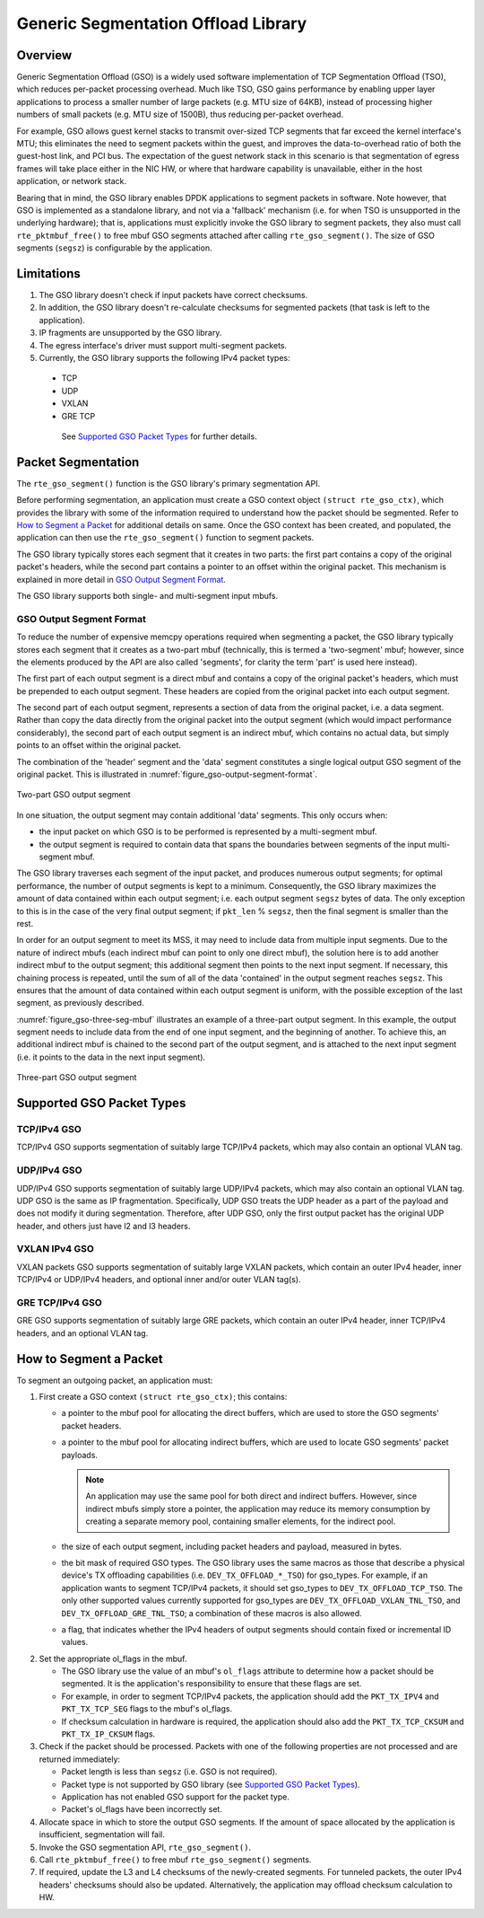 ..  SPDX-License-Identifier: BSD-3-Clause
    Copyright(c) 2017 Intel Corporation.

Generic Segmentation Offload Library
====================================

Overview
--------
Generic Segmentation Offload (GSO) is a widely used software implementation of
TCP Segmentation Offload (TSO), which reduces per-packet processing overhead.
Much like TSO, GSO gains performance by enabling upper layer applications to
process a smaller number of large packets (e.g. MTU size of 64KB), instead of
processing higher numbers of small packets (e.g. MTU size of 1500B), thus
reducing per-packet overhead.

For example, GSO allows guest kernel stacks to transmit over-sized TCP segments
that far exceed the kernel interface's MTU; this eliminates the need to segment
packets within the guest, and improves the data-to-overhead ratio of both the
guest-host link, and PCI bus. The expectation of the guest network stack in this
scenario is that segmentation of egress frames will take place either in the NIC
HW, or where that hardware capability is unavailable, either in the host
application, or network stack.

Bearing that in mind, the GSO library enables DPDK applications to segment
packets in software. Note however, that GSO is implemented as a standalone
library, and not via a 'fallback' mechanism (i.e. for when TSO is unsupported
in the underlying hardware); that is, applications must explicitly invoke the
GSO library to segment packets, they also must call ``rte_pktmbuf_free()``
to free mbuf GSO segments attached after calling ``rte_gso_segment()``.
The size of GSO segments (``segsz``) is configurable by the application.

Limitations
-----------

#. The GSO library doesn't check if input packets have correct checksums.

#. In addition, the GSO library doesn't re-calculate checksums for segmented
   packets (that task is left to the application).

#. IP fragments are unsupported by the GSO library.

#. The egress interface's driver must support multi-segment packets.

#. Currently, the GSO library supports the following IPv4 packet types:

 - TCP
 - UDP
 - VXLAN
 - GRE TCP

  See `Supported GSO Packet Types`_ for further details.

Packet Segmentation
-------------------

The ``rte_gso_segment()`` function is the GSO library's primary
segmentation API.

Before performing segmentation, an application must create a GSO context object
``(struct rte_gso_ctx)``, which provides the library with some of the
information required to understand how the packet should be segmented. Refer to
`How to Segment a Packet`_ for additional details on same. Once the GSO context
has been created, and populated, the application can then use the
``rte_gso_segment()`` function to segment packets.

The GSO library typically stores each segment that it creates in two parts: the
first part contains a copy of the original packet's headers, while the second
part contains a pointer to an offset within the original packet. This mechanism
is explained in more detail in `GSO Output Segment Format`_.

The GSO library supports both single- and multi-segment input mbufs.

GSO Output Segment Format
~~~~~~~~~~~~~~~~~~~~~~~~~
To reduce the number of expensive memcpy operations required when segmenting a
packet, the GSO library typically stores each segment that it creates as a
two-part mbuf (technically, this is termed a 'two-segment' mbuf; however, since
the elements produced by the API are also called 'segments', for clarity the
term 'part' is used here instead).

The first part of each output segment is a direct mbuf and contains a copy of
the original packet's headers, which must be prepended to each output segment.
These headers are copied from the original packet into each output segment.

The second part of each output segment, represents a section of data from the
original packet, i.e. a data segment. Rather than copy the data directly from
the original packet into the output segment (which would impact performance
considerably), the second part of each output segment is an indirect mbuf,
which contains no actual data, but simply points to an offset within the
original packet.

The combination of the 'header' segment and the 'data' segment constitutes a
single logical output GSO segment of the original packet. This is illustrated
in :numref:`figure_gso-output-segment-format`.

.. _figure_gso-output-segment-format:

.. figure:: img/gso-output-segment-format.*
   :align: center

   Two-part GSO output segment

In one situation, the output segment may contain additional 'data' segments.
This only occurs when:

- the input packet on which GSO is to be performed is represented by a
  multi-segment mbuf.

- the output segment is required to contain data that spans the boundaries
  between segments of the input multi-segment mbuf.

The GSO library traverses each segment of the input packet, and produces
numerous output segments; for optimal performance, the number of output
segments is kept to a minimum. Consequently, the GSO library maximizes the
amount of data contained within each output segment; i.e. each output segment
``segsz`` bytes of data. The only exception to this is in the case of the very
final output segment; if ``pkt_len`` % ``segsz``, then the final segment is
smaller than the rest.

In order for an output segment to meet its MSS, it may need to include data from
multiple input segments. Due to the nature of indirect mbufs (each indirect mbuf
can point to only one direct mbuf), the solution here is to add another indirect
mbuf to the output segment; this additional segment then points to the next
input segment. If necessary, this chaining process is repeated, until the sum of
all of the data 'contained' in the output segment reaches ``segsz``. This
ensures that the amount of data contained within each output segment is uniform,
with the possible exception of the last segment, as previously described.

:numref:`figure_gso-three-seg-mbuf` illustrates an example of a three-part
output segment. In this example, the output segment needs to include data from
the end of one input segment, and the beginning of another. To achieve this,
an additional indirect mbuf is chained to the second part of the output segment,
and is attached to the next input segment (i.e. it points to the data in the
next input segment).

.. _figure_gso-three-seg-mbuf:

.. figure:: img/gso-three-seg-mbuf.*
   :align: center

   Three-part GSO output segment

Supported GSO Packet Types
--------------------------

TCP/IPv4 GSO
~~~~~~~~~~~~
TCP/IPv4 GSO supports segmentation of suitably large TCP/IPv4 packets, which
may also contain an optional VLAN tag.

UDP/IPv4 GSO
~~~~~~~~~~~~
UDP/IPv4 GSO supports segmentation of suitably large UDP/IPv4 packets, which
may also contain an optional VLAN tag. UDP GSO is the same as IP fragmentation.
Specifically, UDP GSO treats the UDP header as a part of the payload and
does not modify it during segmentation. Therefore, after UDP GSO, only the
first output packet has the original UDP header, and others just have l2
and l3 headers.

VXLAN IPv4 GSO
~~~~~~~~~~~~~~
VXLAN packets GSO supports segmentation of suitably large VXLAN packets,
which contain an outer IPv4 header, inner TCP/IPv4 or UDP/IPv4 headers, and
optional inner and/or outer VLAN tag(s).

GRE TCP/IPv4 GSO
~~~~~~~~~~~~~~~~
GRE GSO supports segmentation of suitably large GRE packets, which contain
an outer IPv4 header, inner TCP/IPv4 headers, and an optional VLAN tag.

How to Segment a Packet
-----------------------

To segment an outgoing packet, an application must:

#. First create a GSO context ``(struct rte_gso_ctx)``; this contains:

   - a pointer to the mbuf pool for allocating the direct buffers, which are
     used to store the GSO segments' packet headers.

   - a pointer to the mbuf pool for allocating indirect buffers, which are
     used to locate GSO segments' packet payloads.

     .. note::

       An application may use the same pool for both direct and indirect
       buffers. However, since indirect mbufs simply store a pointer, the
       application may reduce its memory consumption by creating a separate memory
       pool, containing smaller elements, for the indirect pool.


   - the size of each output segment, including packet headers and payload,
     measured in bytes.

   - the bit mask of required GSO types. The GSO library uses the same macros as
     those that describe a physical device's TX offloading capabilities (i.e.
     ``DEV_TX_OFFLOAD_*_TSO``) for gso_types. For example, if an application
     wants to segment TCP/IPv4 packets, it should set gso_types to
     ``DEV_TX_OFFLOAD_TCP_TSO``. The only other supported values currently
     supported for gso_types are ``DEV_TX_OFFLOAD_VXLAN_TNL_TSO``, and
     ``DEV_TX_OFFLOAD_GRE_TNL_TSO``; a combination of these macros is also
     allowed.

   - a flag, that indicates whether the IPv4 headers of output segments should
     contain fixed or incremental ID values.

2. Set the appropriate ol_flags in the mbuf.

   - The GSO library use the value of an mbuf's ``ol_flags`` attribute to
     determine how a packet should be segmented. It is the application's
     responsibility to ensure that these flags are set.

   - For example, in order to segment TCP/IPv4 packets, the application should
     add the ``PKT_TX_IPV4`` and ``PKT_TX_TCP_SEG`` flags to the mbuf's
     ol_flags.

   - If checksum calculation in hardware is required, the application should
     also add the ``PKT_TX_TCP_CKSUM`` and ``PKT_TX_IP_CKSUM`` flags.

#. Check if the packet should be processed. Packets with one of the
   following properties are not processed and are returned immediately:

   - Packet length is less than ``segsz`` (i.e. GSO is not required).

   - Packet type is not supported by GSO library (see
     `Supported GSO Packet Types`_).

   - Application has not enabled GSO support for the packet type.

   - Packet's ol_flags have been incorrectly set.

#. Allocate space in which to store the output GSO segments. If the amount of
   space allocated by the application is insufficient, segmentation will fail.

#. Invoke the GSO segmentation API, ``rte_gso_segment()``.

#. Call ``rte_pktmbuf_free()`` to free mbuf ``rte_gso_segment()`` segments.

#. If required, update the L3 and L4 checksums of the newly-created segments.
   For tunneled packets, the outer IPv4 headers' checksums should also be
   updated. Alternatively, the application may offload checksum calculation
   to HW.
